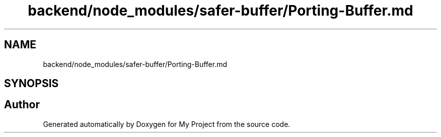 .TH "backend/node_modules/safer-buffer/Porting-Buffer.md" 3 "My Project" \" -*- nroff -*-
.ad l
.nh
.SH NAME
backend/node_modules/safer-buffer/Porting-Buffer.md
.SH SYNOPSIS
.br
.PP
.SH "Author"
.PP 
Generated automatically by Doxygen for My Project from the source code\&.
